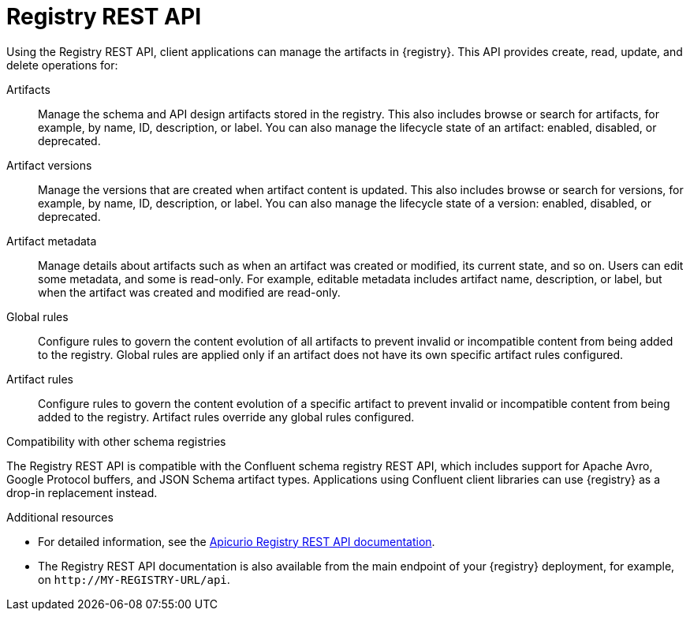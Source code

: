 // Metadata created by nebel

[id="registry-rest-api"]
= Registry REST API
Using the Registry REST API, client applications can manage the artifacts in {registry}. This API provides create, read, update, and delete operations for:

Artifacts::
Manage the schema and API design artifacts stored in the registry. This also includes browse or search for artifacts, for example, by name, ID, description, or label. You can also manage the lifecycle state of an artifact: enabled, disabled, or deprecated. 
Artifact versions::
Manage the versions that are created when artifact content is updated. This also includes browse or search for versions, for example, by name, ID, description, or label. You can also manage the lifecycle state of a version: enabled, disabled, or deprecated.
Artifact metadata::
Manage details about artifacts such as when an artifact was created or modified, its current state, and so on. Users can edit some metadata, and some is read-only. For example, editable metadata includes artifact name, description, or label, but when the artifact was created and modified are read-only.
Global rules::
Configure rules to govern the content evolution of all artifacts to prevent invalid or incompatible content from being added to the registry. Global rules are applied only if an artifact does not have its own specific artifact rules configured. 
Artifact rules::
Configure rules to govern the content evolution of a specific artifact to prevent invalid or incompatible content from being added to the registry. Artifact rules override any global rules configured. 

.Compatibility with other schema registries
The Registry REST API is compatible with the Confluent schema registry REST API, which includes support for Apache Avro, Google Protocol buffers, and JSON Schema artifact types. Applications using Confluent client libraries can use {registry} as a drop-in replacement instead. 
ifdef::rh-service-registry[]
For more details, see link:https://developers.redhat.com/blog/2019/12/17/replacing-confluent-schema-registry-with-red-hat-integration-service-registry/[Replacing Confluent Schema Registry with Red Hat Integration Service Registry].
endif::[]

.Additional resources
* For detailed information, see the link:{attachmentsdir}/registry-rest-api.htm[Apicurio Registry REST API documentation].
* The Registry REST API documentation is also available from the main endpoint of your {registry} deployment, for example, on `\http://MY-REGISTRY-URL/api`.  
